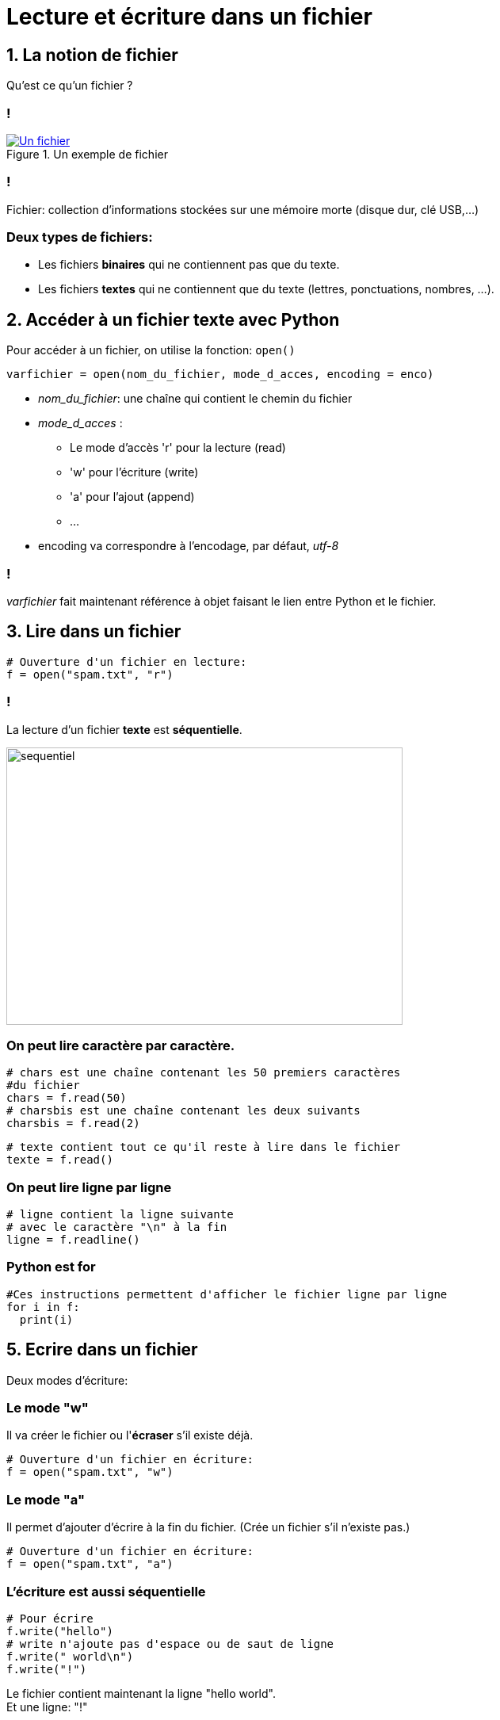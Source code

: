 :backend: revealjs
:revealjs_theme: moon

= Lecture et écriture dans un fichier
:source-highlighter: pygments
:pygments-style: tango

//***************************
// Sources d'inspirations: **
//**************************
//
// Article sur les fichiers de wikipedia
//
// https://eric.univ-lyon2.fr/~ricco/cours/slides/PE%20-%20fichiers%20sous%20python.pdf
//
// Nymphomaths:
// http://www.nymphomath.ch/pj/pendu/chapitre7.pdf
// Très bien sur la théorie et un peu tout comme d'hab
//
// Cours Pointal:
// https://perso.limsi.fr/pointal/_media/python:cours:poly_cours_info-algo_sp1-1617-revu.pdf
// https://perso.limsi.fr/pointal/_media/python:cours:tpinfopython_2016-2017_sp1-tp5.pdf
//
// http://www.isn.cligniez.fr/cours.php
// http://www.isn.cligniez.fr/fichiers.php
// Une partie intéressante sur la lecture et l'écriture de fichier
// L'exemple de traitement d'un texte avec germinal vient de là
//
// https://frederic-junier.org/ISN/Cours/ISN2015-ProgrammationChap2V1.pdf
// Bonne source d'exo comme d'hab
//
// http://fsincere.free.fr/isn/python/cours_python_fichier.php
// Tjs bien avec un exemple de projet intéressant
//
// http://www.ac-grenoble.fr/disciplines/informatiquelycee/python_ISN_a13.html
// Utilisé pour construire le tp
//
// http://www.xavierdupre.fr/site2013/enseignements/td/seance4_module_fichier_regexp.pdf
// Semble compliqué
//
// http://perso.univ-perp.fr/guillaume.revy/teaching/201617/Programmation/td4.pdf
// Exo compliqué: exo du découpage de fichier


== 1. La notion de fichier

Qu'est ce qu'un fichier ?

=== !

[#ex-fichier]
.Un exemple de fichier
[link=https://en.wikipedia.org/wiki/File:IBM1130CopyCard.agr.jpg]
image::https://upload.wikimedia.org/wikipedia/commons/d/d8/IBM1130CopyCard.agr.jpg[Un fichier]

=== !

Fichier: collection d’informations stockées sur une mémoire morte
(disque dur, clé USB,...)

=== Deux types de fichiers:

* Les fichiers *binaires* qui ne contiennent pas que du texte.
* Les  fichiers *textes* qui ne contiennent que du texte (lettres, ponctuations, nombres, ...).


== 2. Accéder à un fichier texte avec Python

Pour accéder à un fichier, on utilise la fonction: `open()`

[source,python]
----
varfichier = open(nom_du_fichier, mode_d_acces, encoding = enco)
----

[.step]
* _nom_du_fichier_: une chaîne qui contient le chemin du fichier
* _mode_d_acces_ :
** Le mode d'accès 'r' pour la lecture (read)
** 'w'  pour l'écriture (write)
** 'a'  pour l'ajout (append)
** ...
* encoding va correspondre à l'encodage, par défaut, _utf-8_

=== !

_varfichier_ fait maintenant référence à objet faisant le lien entre Python
et le fichier.

== 3. Lire dans un fichier

[source,python]
----
# Ouverture d'un fichier en lecture:
f = open("spam.txt", "r")
----

=== !

La lecture d'un fichier *texte* est *séquentielle*.

image::assets/sequentiel.png[sequentiel,width=500,height=350]

=== On peut lire caractère par caractère.

[source,python]
----
# chars est une chaîne contenant les 50 premiers caractères
#du fichier
chars = f.read(50)
# charsbis est une chaîne contenant les deux suivants
charsbis = f.read(2)
----

[source,python]
----
# texte contient tout ce qu'il reste à lire dans le fichier
texte = f.read()
----

=== On peut lire ligne par ligne

[source,python]
----
# ligne contient la ligne suivante
# avec le caractère "\n" à la fin
ligne = f.readline()
----

// [source,python]
// ----
// # lignes contient toutes les lignes restantes sous forme de liste
// lignes = f.readlines()
// ----

=== Python est for

[source,python]
----
#Ces instructions permettent d'afficher le fichier ligne par ligne
for i in f:
  print(i)
----

== 5. Ecrire dans un fichier

Deux modes d'écriture:

=== Le mode "w"

Il va créer le fichier ou l'*écraser* s'il existe déjà.

[source,python]
----
# Ouverture d'un fichier en écriture:
f = open("spam.txt", "w")
----

=== Le mode "a"

Il permet d'ajouter d'écrire à la fin du fichier. (Crée un fichier s'il n'existe pas.)

[source,python]
----
# Ouverture d'un fichier en écriture:
f = open("spam.txt", "a")
----

=== L'écriture est aussi séquentielle

[source,python]
----
# Pour écrire
f.write("hello")
# write n'ajoute pas d'espace ou de saut de ligne
f.write(" world\n")
f.write("!")
----

Le fichier contient maintenant la ligne "hello world". +
Et une ligne: "!"

== 6. Libérer le fichier

Un fichier est une ressource partagée, il faut le libérer après l'avoir
utilisé avec:

[source,python]
----
f.close()
----

=== !

Idéalement, il faudrait gérer les éventuelles erreurs, et faire en sorte
que le fichier se ferme en cas d'erreur.
